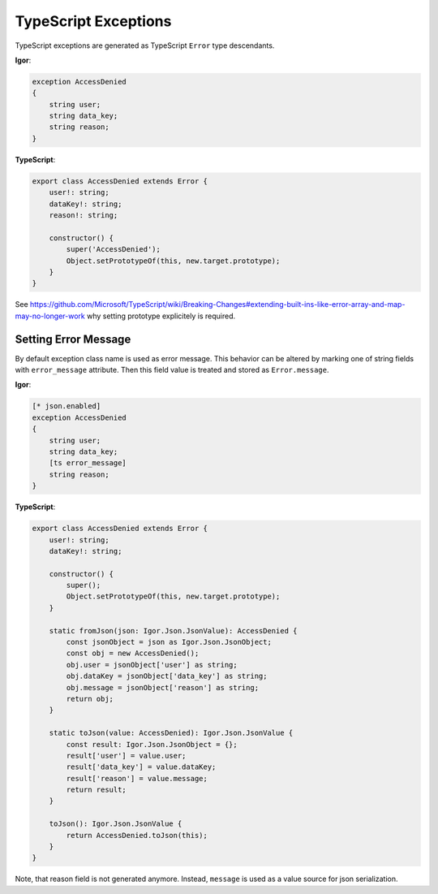*******************************
   TypeScript Exceptions
*******************************

TypeScript exceptions are generated as TypeScript ``Error`` type descendants.

**Igor**:

.. code-block:: Igor
    
    exception AccessDenied
    {
        string user;
        string data_key;
        string reason;
    }

**TypeScript**:

.. code-block:: TypeScript

    export class AccessDenied extends Error {
        user!: string;
        dataKey!: string;
        reason!: string;

        constructor() {
            super('AccessDenied');
            Object.setPrototypeOf(this, new.target.prototype);
        }
    }

See https://github.com/Microsoft/TypeScript/wiki/Breaking-Changes#extending-built-ins-like-error-array-and-map-may-no-longer-work why setting prototype explicitely is required.

.. _ts_error_message:

Setting Error Message
========================

By default exception class name is used as error message. This behavior can be altered by marking one of string fields with ``error_message`` attribute. 
Then this field value is treated and stored as ``Error.message``.

**Igor**:

.. code-block:: Igor
    
    [* json.enabled]
    exception AccessDenied
    {
        string user;
        string data_key;
        [ts error_message]
        string reason;
    }

**TypeScript**:

.. code-block:: TypeScript

    export class AccessDenied extends Error {
        user!: string;
        dataKey!: string;

        constructor() {
            super();
            Object.setPrototypeOf(this, new.target.prototype);
        }

        static fromJson(json: Igor.Json.JsonValue): AccessDenied {
            const jsonObject = json as Igor.Json.JsonObject;
            const obj = new AccessDenied();
            obj.user = jsonObject['user'] as string;
            obj.dataKey = jsonObject['data_key'] as string;
            obj.message = jsonObject['reason'] as string;
            return obj;
        }

        static toJson(value: AccessDenied): Igor.Json.JsonValue {
            const result: Igor.Json.JsonObject = {};
            result['user'] = value.user;
            result['data_key'] = value.dataKey;
            result['reason'] = value.message;
            return result;
        }

        toJson(): Igor.Json.JsonValue {
            return AccessDenied.toJson(this);
        }
    }

Note, that reason field is not generated anymore. Instead, ``message`` is used as a value source for json serialization.
